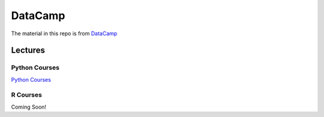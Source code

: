 ========
DataCamp
========

.. image:: images/datacamp.png


The material in this repo is from `DataCamp <https://www.datacamp.com/>`__

Lectures
========

Python Courses
--------------
`Python Courses <https://github.com/coatk1/datacamp/Python>`__

R Courses
---------

Coming Soon!